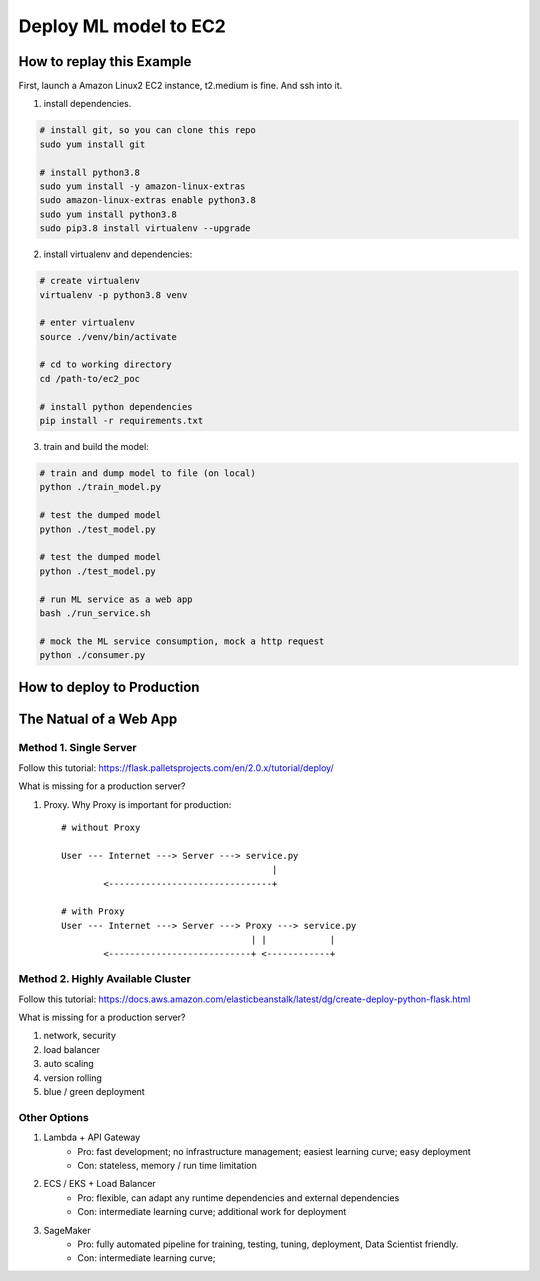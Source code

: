 Deploy ML model to EC2
==============================================================================


How to replay this Example
------------------------------------------------------------------------------

First, launch a Amazon Linux2 EC2 instance, t2.medium is fine. And ssh into it.

1. install dependencies.

.. code-block:: bash

    # install git, so you can clone this repo
    sudo yum install git

    # install python3.8
    sudo yum install -y amazon-linux-extras
    sudo amazon-linux-extras enable python3.8
    sudo yum install python3.8
    sudo pip3.8 install virtualenv --upgrade

2. install virtualenv and dependencies:

.. code-block:: bash

    # create virtualenv
    virtualenv -p python3.8 venv

    # enter virtualenv
    source ./venv/bin/activate

    # cd to working directory
    cd /path-to/ec2_poc

    # install python dependencies
    pip install -r requirements.txt


3. train and build the model:

.. code-block:: bash

    # train and dump model to file (on local)
    python ./train_model.py

    # test the dumped model
    python ./test_model.py

    # test the dumped model
    python ./test_model.py

    # run ML service as a web app
    bash ./run_service.sh

    # mock the ML service consumption, mock a http request
    python ./consumer.py


How to deploy to Production
------------------------------------------------------------------------------


The Natual of a Web App
------------------------------------------------------------------------------


Method 1. Single Server
~~~~~~~~~~~~~~~~~~~~~~~~~~~~~~~~~~~~~~~~~~~~~~~~~~~~~~~~~~~~~~~~~~~~~~~~~~~~~~

Follow this tutorial: https://flask.palletsprojects.com/en/2.0.x/tutorial/deploy/

What is missing for a production server?

1. Proxy. Why Proxy is important for production::

    # without Proxy

    User --- Internet ---> Server ---> service.py
                                            |
            <-------------------------------+

    # with Proxy
    User --- Internet ---> Server ---> Proxy ---> service.py
                                        | |            |
            <---------------------------+ <------------+


Method 2. Highly Available Cluster
~~~~~~~~~~~~~~~~~~~~~~~~~~~~~~~~~~~~~~~~~~~~~~~~~~~~~~~~~~~~~~~~~~~~~~~~~~~~~~

Follow this tutorial: https://docs.aws.amazon.com/elasticbeanstalk/latest/dg/create-deploy-python-flask.html

What is missing for a production server?

1. network, security
2. load balancer
3. auto scaling
4. version rolling
5. blue / green deployment


Other Options
~~~~~~~~~~~~~~~~~~~~~~~~~~~~~~~~~~~~~~~~~~~~~~~~~~~~~~~~~~~~~~~~~~~~~~~~~~~~~~

1. Lambda + API Gateway
    - Pro: fast development; no infrastructure management; easiest learning curve; easy deployment
    - Con: stateless, memory / run time limitation
2. ECS / EKS + Load Balancer
    - Pro: flexible, can adapt any runtime dependencies and external dependencies
    - Con: intermediate learning curve; additional work for deployment
3. SageMaker
    - Pro: fully automated pipeline for training, testing, tuning, deployment, Data Scientist friendly.
    - Con: intermediate learning curve;
